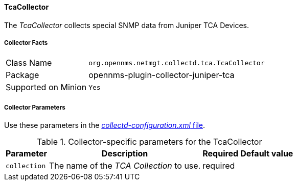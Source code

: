 
// Allow GitHub image rendering
:imagesdir: ../../../images

==== TcaCollector

The _TcaCollector_ collects special SNMP data from Juniper TCA Devices.

===== Collector Facts

[options="autowidth"]
|===
| Class Name          | `org.opennms.netmgt.collectd.tca.TcaCollector`
| Package             | opennms-plugin-collector-juniper-tca
| Supported on Minion | `Yes`
|===

===== Collector Parameters


Use these parameters in the <<ga-collectd-packages,_collectd-configuration.xml_ file>>.

.Collector-specific parameters for the TcaCollector
[options="header, autowidth"]
|===
| Parameter              | Description                              | Required | Default value
| `collection`           | The name of the _TCA Collection_ to use.  | required |
|===
